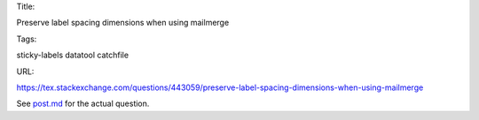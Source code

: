 Title:

Preserve label spacing dimensions when using mailmerge

Tags:

sticky-labels datatool catchfile

URL:

https://tex.stackexchange.com/questions/443059/preserve-label-spacing-dimensions-when-using-mailmerge

See `<post.md>`_ for the actual question.
